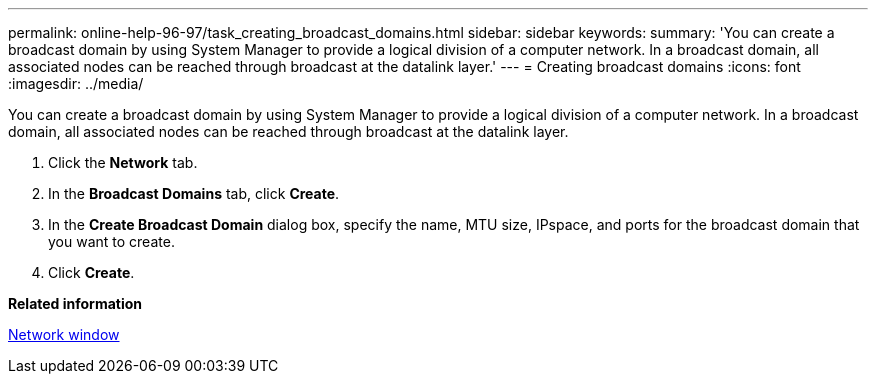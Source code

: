 ---
permalink: online-help-96-97/task_creating_broadcast_domains.html
sidebar: sidebar
keywords: 
summary: 'You can create a broadcast domain by using System Manager to provide a logical division of a computer network. In a broadcast domain, all associated nodes can be reached through broadcast at the datalink layer.'
---
= Creating broadcast domains
:icons: font
:imagesdir: ../media/

[.lead]
You can create a broadcast domain by using System Manager to provide a logical division of a computer network. In a broadcast domain, all associated nodes can be reached through broadcast at the datalink layer.

. Click the *Network* tab.
. In the *Broadcast Domains* tab, click *Create*.
. In the *Create Broadcast Domain* dialog box, specify the name, MTU size, IPspace, and ports for the broadcast domain that you want to create.
. Click *Create*.

*Related information*

xref:reference_network_window.adoc[Network window]
